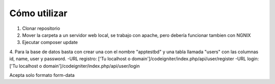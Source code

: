 ###################
Cómo utilizar
###################

1. Clonar repositorio
2. Mover la carpeta a un servidor web local, se trabajo con apache, pero debería funcionar tambien con NGNIX
3. Ejecutar composer update
4. Para la base de datos basta con crear una con el nombre "apptestbd" y una tabla llamada "users" con las columnas id, name, user y password.
-URL registro: ['Tu localhost o domain']/codeigniter/index.php/api/user/register
-URL login: ['Tu localhost o domain']/codeigniter/index.php/api/user/login

Acepta solo formato form-data
